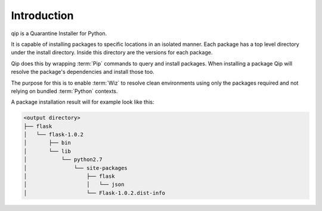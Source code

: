 .. _introduction:

************
Introduction
************

qip is a Quarantine Installer for Python.

It is capable of installing packages to specific locations in an isolated
manner. Each package has a top level directory under the install directory.
Inside this directory are the versions for each package.

Qip does this by wrapping :term:`Pip` commands to query and install packages.
When installing a package Qip will resolve the package's dependencies and
install those too.

The purpose for this is to enable :term:`Wiz` to resolve clean environments
using only the packages required and not relying on bundled :term:`Python`
contexts.

A package installation result will for example look like this:

.. code::

    <output directory>
    ├── flask
    │   └── flask-1.0.2
    │       ├── bin
    │       └── lib
    │           └── python2.7
    │               └── site-packages
    │                   ├── flask
    │                   │   └── json
    │                   └── Flask-1.0.2.dist-info


